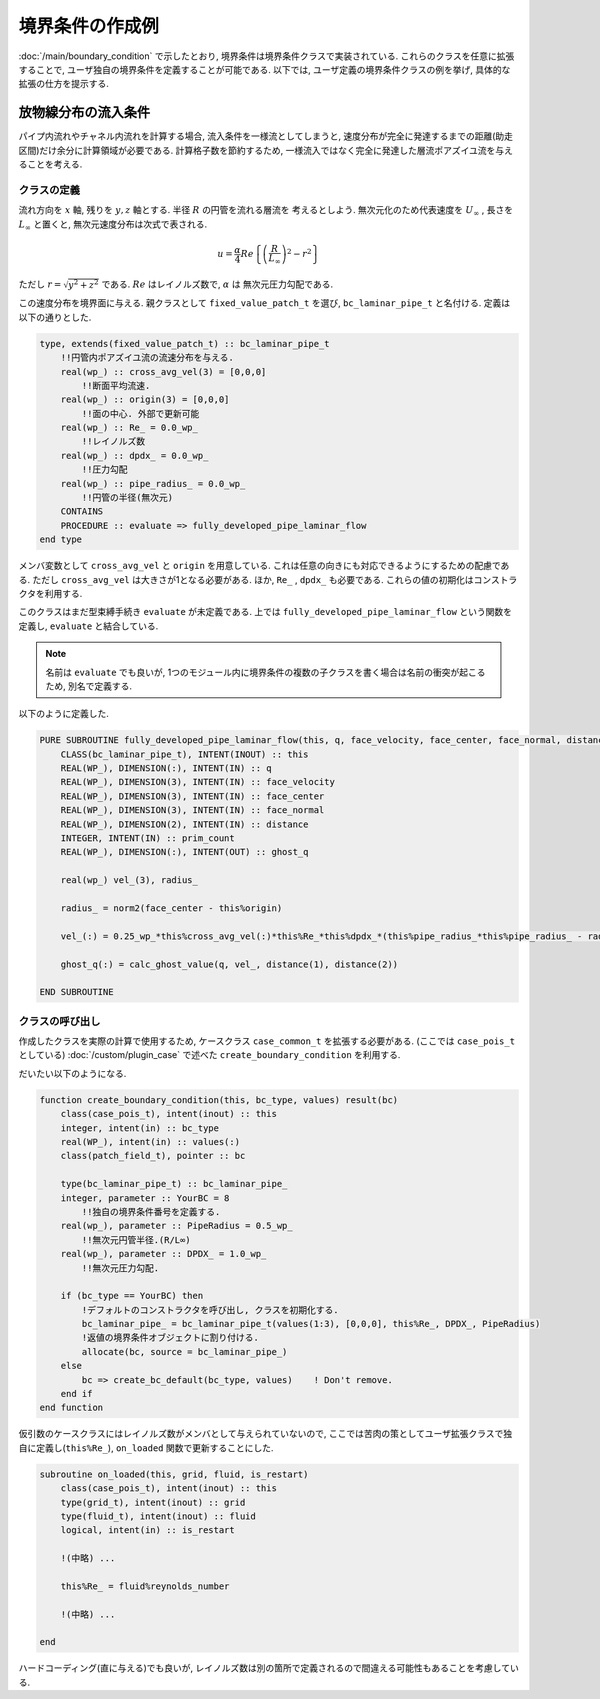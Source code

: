 ==============================
境界条件の作成例
==============================
:doc:`/main/boundary_condition` で示したとおり, 境界条件は境界条件クラスで実装されている.
これらのクラスを任意に拡張することで, ユーザ独自の境界条件を定義することが可能である.
以下では, ユーザ定義の境界条件クラスの例を挙げ, 具体的な拡張の仕方を提示する.

放物線分布の流入条件
==============================
パイプ内流れやチャネル内流れを計算する場合, 流入条件を一様流としてしまうと, 
速度分布が完全に発達するまでの距離(助走区間)だけ余分に計算領域が必要である.
計算格子数を節約するため, 一様流入ではなく完全に発達した層流ポアズイユ流を与えることを考える.

クラスの定義
------------------------
流れ方向を :math:`x` 軸, 残りを :math:`y,z` 軸とする. 半径 :math:`R` の円管を流れる層流を
考えるとしよう. 無次元化のため代表速度を :math:`U_{\infty}` , 長さを :math:`L_{\infty}` と置くと, 
無次元速度分布は次式で表される.

.. math:: 

    u = \frac{\alpha}{4}Re\left\{ \left(\frac{R}{L_{\infty}}\right)^{2} - r^{2} \right\}

ただし :math:`r = \sqrt{y^{2} + z^{2}}` である. :math:`Re` はレイノルズ数で, :math:`\alpha` は
無次元圧力勾配である.  

この速度分布を境界面に与える. 親クラスとして ``fixed_value_patch_t`` を選び, 
``bc_laminar_pipe_t`` と名付ける. 定義は以下の通りとした.

.. code:: fortran

    type, extends(fixed_value_patch_t) :: bc_laminar_pipe_t
        !!円管内ポアズイユ流の流速分布を与える.
        real(wp_) :: cross_avg_vel(3) = [0,0,0]
            !!断面平均流速. 
        real(wp_) :: origin(3) = [0,0,0]
            !!面の中心. 外部で更新可能
        real(wp_) :: Re_ = 0.0_wp_
            !!レイノルズ数
        real(wp_) :: dpdx_ = 0.0_wp_
            !!圧力勾配
        real(wp_) :: pipe_radius_ = 0.0_wp_
            !!円管の半径(無次元)
        CONTAINS
        PROCEDURE :: evaluate => fully_developed_pipe_laminar_flow
    end type

メンバ変数として ``cross_avg_vel`` と ``origin`` を用意している. 
これは任意の向きにも対応できるようにするための配慮である. ただし ``cross_avg_vel`` は大きさが1となる必要がある.
ほか, ``Re_`` , ``dpdx_`` も必要である. これらの値の初期化はコンストラクタを利用する.

このクラスはまだ型束縛手続き ``evaluate`` が未定義である. 上では ``fully_developed_pipe_laminar_flow`` という関数を定義し,
``evaluate`` と結合している.

.. note:: 

    名前は ``evaluate`` でも良いが, 1つのモジュール内に境界条件の複数の子クラスを書く場合は名前の衝突が起こるため,
    別名で定義する.

以下のように定義した.

.. code:: fortran

    PURE SUBROUTINE fully_developed_pipe_laminar_flow(this, q, face_velocity, face_center, face_normal, distance, prim_count, ghost_q)
        CLASS(bc_laminar_pipe_t), INTENT(INOUT) :: this
        REAL(WP_), DIMENSION(:), INTENT(IN) :: q
        REAL(WP_), DIMENSION(3), INTENT(IN) :: face_velocity
        REAL(WP_), DIMENSION(3), INTENT(IN) :: face_center
        REAL(WP_), DIMENSION(3), INTENT(IN) :: face_normal
        REAL(WP_), DIMENSION(2), INTENT(IN) :: distance
        INTEGER, INTENT(IN) :: prim_count
        REAL(WP_), DIMENSION(:), INTENT(OUT) :: ghost_q

        real(wp_) vel_(3), radius_

        radius_ = norm2(face_center - this%origin)

        vel_(:) = 0.25_wp_*this%cross_avg_vel(:)*this%Re_*this%dpdx_*(this%pipe_radius_*this%pipe_radius_ - radius_*radius_)

        ghost_q(:) = calc_ghost_value(q, vel_, distance(1), distance(2))

    END SUBROUTINE


クラスの呼び出し
------------------------
作成したクラスを実際の計算で使用するため, ケースクラス ``case_common_t`` を拡張する必要がある.
(ここでは ``case_pois_t`` としている)
:doc:`/custom/plugin_case` で述べた ``create_boundary_condition`` を利用する.

だいたい以下のようになる.

.. code:: fortran

    function create_boundary_condition(this, bc_type, values) result(bc)
        class(case_pois_t), intent(inout) :: this
        integer, intent(in) :: bc_type
        real(WP_), intent(in) :: values(:)
        class(patch_field_t), pointer :: bc

        type(bc_laminar_pipe_t) :: bc_laminar_pipe_
        integer, parameter :: YourBC = 8
            !!独自の境界条件番号を定義する.
        real(wp_), parameter :: PipeRadius = 0.5_wp_
            !!無次元円管半径.(R/L∞) 
        real(wp_), parameter :: DPDX_ = 1.0_wp_
            !!無次元圧力勾配.

        if (bc_type == YourBC) then
            !デフォルトのコンストラクタを呼び出し, クラスを初期化する.
            bc_laminar_pipe_ = bc_laminar_pipe_t(values(1:3), [0,0,0], this%Re_, DPDX_, PipeRadius)
            !返値の境界条件オブジェクトに割り付ける.
            allocate(bc, source = bc_laminar_pipe_)
        else
            bc => create_bc_default(bc_type, values)    ! Don't remove.
        end if
    end function

仮引数のケースクラスにはレイノルズ数がメンバとして与えられていないので, 
ここでは苦肉の策としてユーザ拡張クラスで独自に定義し(``this%Re_``), ``on_loaded`` 関数で更新することにした.

.. code:: fortran

    subroutine on_loaded(this, grid, fluid, is_restart)
        class(case_pois_t), intent(inout) :: this
        type(grid_t), intent(inout) :: grid
        type(fluid_t), intent(inout) :: fluid
        logical, intent(in) :: is_restart

        !(中略) ...

        this%Re_ = fluid%reynolds_number

        !(中略) ...

    end

ハードコーディング(直に与える)でも良いが, レイノルズ数は別の箇所で定義されるので間違える可能性もあることを考慮している.
